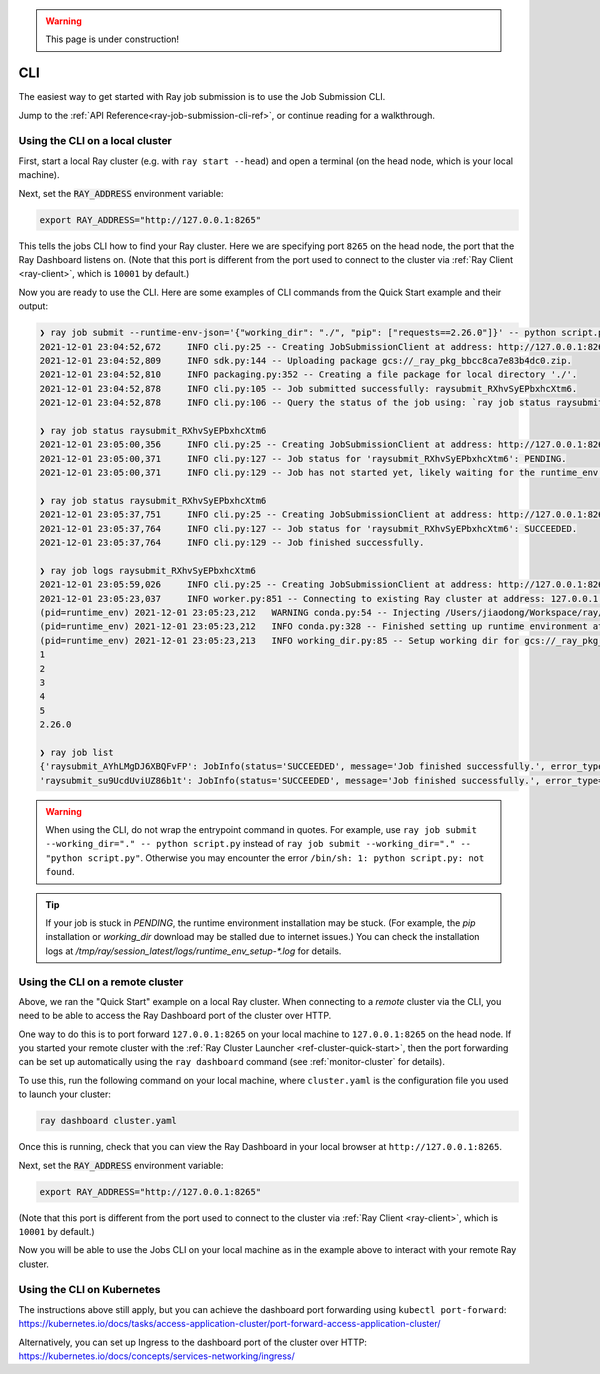 .. warning::
    This page is under construction!

.. _ray-job-cli:

CLI
^^^

The easiest way to get started with Ray job submission is to use the Job Submission CLI. 

Jump to the :ref:`API Reference<ray-job-submission-cli-ref>`, or continue reading for a walkthrough.


Using the CLI on a local cluster
""""""""""""""""""""""""""""""""

First, start a local Ray cluster (e.g. with ``ray start --head``) and open a terminal (on the head node, which is your local machine).  

Next, set the :code:`RAY_ADDRESS` environment variable:

.. code-block:: bash

    export RAY_ADDRESS="http://127.0.0.1:8265"

This tells the jobs CLI how to find your Ray cluster.  Here we are specifying port ``8265`` on the head node, the port that the Ray Dashboard listens on.  
(Note that this port is different from the port used to connect to the cluster via :ref:`Ray Client <ray-client>`, which is ``10001`` by default.)

Now you are ready to use the CLI.  
Here are some examples of CLI commands from the Quick Start example and their output:

.. code-block::

    ❯ ray job submit --runtime-env-json='{"working_dir": "./", "pip": ["requests==2.26.0"]}' -- python script.py
    2021-12-01 23:04:52,672	INFO cli.py:25 -- Creating JobSubmissionClient at address: http://127.0.0.1:8265
    2021-12-01 23:04:52,809	INFO sdk.py:144 -- Uploading package gcs://_ray_pkg_bbcc8ca7e83b4dc0.zip.
    2021-12-01 23:04:52,810	INFO packaging.py:352 -- Creating a file package for local directory './'.
    2021-12-01 23:04:52,878	INFO cli.py:105 -- Job submitted successfully: raysubmit_RXhvSyEPbxhcXtm6.
    2021-12-01 23:04:52,878	INFO cli.py:106 -- Query the status of the job using: `ray job status raysubmit_RXhvSyEPbxhcXtm6`.

    ❯ ray job status raysubmit_RXhvSyEPbxhcXtm6
    2021-12-01 23:05:00,356	INFO cli.py:25 -- Creating JobSubmissionClient at address: http://127.0.0.1:8265
    2021-12-01 23:05:00,371	INFO cli.py:127 -- Job status for 'raysubmit_RXhvSyEPbxhcXtm6': PENDING.
    2021-12-01 23:05:00,371	INFO cli.py:129 -- Job has not started yet, likely waiting for the runtime_env to be set up.

    ❯ ray job status raysubmit_RXhvSyEPbxhcXtm6
    2021-12-01 23:05:37,751	INFO cli.py:25 -- Creating JobSubmissionClient at address: http://127.0.0.1:8265
    2021-12-01 23:05:37,764	INFO cli.py:127 -- Job status for 'raysubmit_RXhvSyEPbxhcXtm6': SUCCEEDED.
    2021-12-01 23:05:37,764	INFO cli.py:129 -- Job finished successfully.

    ❯ ray job logs raysubmit_RXhvSyEPbxhcXtm6
    2021-12-01 23:05:59,026	INFO cli.py:25 -- Creating JobSubmissionClient at address: http://127.0.0.1:8265
    2021-12-01 23:05:23,037	INFO worker.py:851 -- Connecting to existing Ray cluster at address: 127.0.0.1:6379
    (pid=runtime_env) 2021-12-01 23:05:23,212	WARNING conda.py:54 -- Injecting /Users/jiaodong/Workspace/ray/python to environment /tmp/ray/session_2021-12-01_23-04-44_771129_7693/runtime_resources/conda/99305e1352b2dcc9d5f38c2721c7c1f1cc0551d5 because _inject_current_ray flag is on.
    (pid=runtime_env) 2021-12-01 23:05:23,212	INFO conda.py:328 -- Finished setting up runtime environment at /tmp/ray/session_2021-12-01_23-04-44_771129_7693/runtime_resources/conda/99305e1352b2dcc9d5f38c2721c7c1f1cc0551d5
    (pid=runtime_env) 2021-12-01 23:05:23,213	INFO working_dir.py:85 -- Setup working dir for gcs://_ray_pkg_bbcc8ca7e83b4dc0.zip
    1
    2
    3
    4
    5
    2.26.0

    ❯ ray job list
    {'raysubmit_AYhLMgDJ6XBQFvFP': JobInfo(status='SUCCEEDED', message='Job finished successfully.', error_type=None, start_time=1645908622, end_time=1645908623, metadata={}, runtime_env={}),
    'raysubmit_su9UcdUviUZ86b1t': JobInfo(status='SUCCEEDED', message='Job finished successfully.', error_type=None, start_time=1645908669, end_time=1645908670, metadata={}, runtime_env={})}

.. warning::

    When using the CLI, do not wrap the entrypoint command in quotes.  For example, use 
    ``ray job submit --working_dir="." -- python script.py`` instead of ``ray job submit --working_dir="." -- "python script.py"``.
    Otherwise you may encounter the error ``/bin/sh: 1: python script.py: not found``.

.. tip::

    If your job is stuck in `PENDING`, the runtime environment installation may be stuck.
    (For example, the `pip` installation or `working_dir` download may be stalled due to internet issues.)
    You can check the installation logs at `/tmp/ray/session_latest/logs/runtime_env_setup-*.log` for details.

Using the CLI on a remote cluster
"""""""""""""""""""""""""""""""""

Above, we ran the "Quick Start" example on a local Ray cluster.  When connecting to a `remote` cluster via the CLI, you need to be able to access the Ray Dashboard port of the cluster over HTTP.

One way to do this is to port forward ``127.0.0.1:8265`` on your local machine to ``127.0.0.1:8265`` on the head node. 
If you started your remote cluster with the :ref:`Ray Cluster Launcher <ref-cluster-quick-start>`, then the port forwarding can be set up automatically using the ``ray dashboard`` command (see :ref:`monitor-cluster` for details).

To use this, run the following command on your local machine, where ``cluster.yaml`` is the configuration file you used to launch your cluster:

.. code-block:: bash

    ray dashboard cluster.yaml

Once this is running, check that you can view the Ray Dashboard in your local browser at ``http://127.0.0.1:8265``.  

Next, set the :code:`RAY_ADDRESS` environment variable:

.. code-block:: bash

    export RAY_ADDRESS="http://127.0.0.1:8265"

(Note that this port is different from the port used to connect to the cluster via :ref:`Ray Client <ray-client>`, which is ``10001`` by default.)

Now you will be able to use the Jobs CLI on your local machine as in the example above to interact with your remote Ray cluster.

Using the CLI on Kubernetes
"""""""""""""""""""""""""""

The instructions above still apply, but you can achieve the dashboard port forwarding using ``kubectl port-forward``:
https://kubernetes.io/docs/tasks/access-application-cluster/port-forward-access-application-cluster/

Alternatively, you can set up Ingress to the dashboard port of the cluster over HTTP: https://kubernetes.io/docs/concepts/services-networking/ingress/
